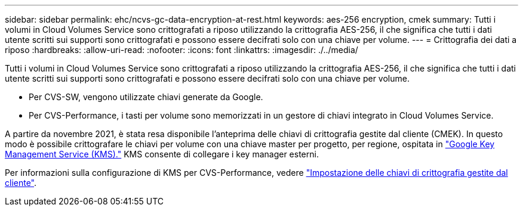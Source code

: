 ---
sidebar: sidebar 
permalink: ehc/ncvs-gc-data-encryption-at-rest.html 
keywords: aes-256 encryption, cmek 
summary: Tutti i volumi in Cloud Volumes Service sono crittografati a riposo utilizzando la crittografia AES-256, il che significa che tutti i dati utente scritti sui supporti sono crittografati e possono essere decifrati solo con una chiave per volume. 
---
= Crittografia dei dati a riposo
:hardbreaks:
:allow-uri-read: 
:nofooter: 
:icons: font
:linkattrs: 
:imagesdir: ./../media/


[role="lead"]
Tutti i volumi in Cloud Volumes Service sono crittografati a riposo utilizzando la crittografia AES-256, il che significa che tutti i dati utente scritti sui supporti sono crittografati e possono essere decifrati solo con una chiave per volume.

* Per CVS-SW, vengono utilizzate chiavi generate da Google.
* Per CVS-Performance, i tasti per volume sono memorizzati in un gestore di chiavi integrato in Cloud Volumes Service.


A partire da novembre 2021, è stata resa disponibile l'anteprima delle chiavi di crittografia gestite dal cliente (CMEK). In questo modo è possibile crittografare le chiavi per volume con una chiave master per progetto, per regione, ospitata in https://cloud.google.com/kms/docs["Google Key Management Service (KMS)."^] KMS consente di collegare i key manager esterni.

Per informazioni sulla configurazione di KMS per CVS-Performance, vedere https://cloud.google.com/architecture/partners/netapp-cloud-volumes/customer-managed-keys?hl=en_US["Impostazione delle chiavi di crittografia gestite dal cliente"^].
